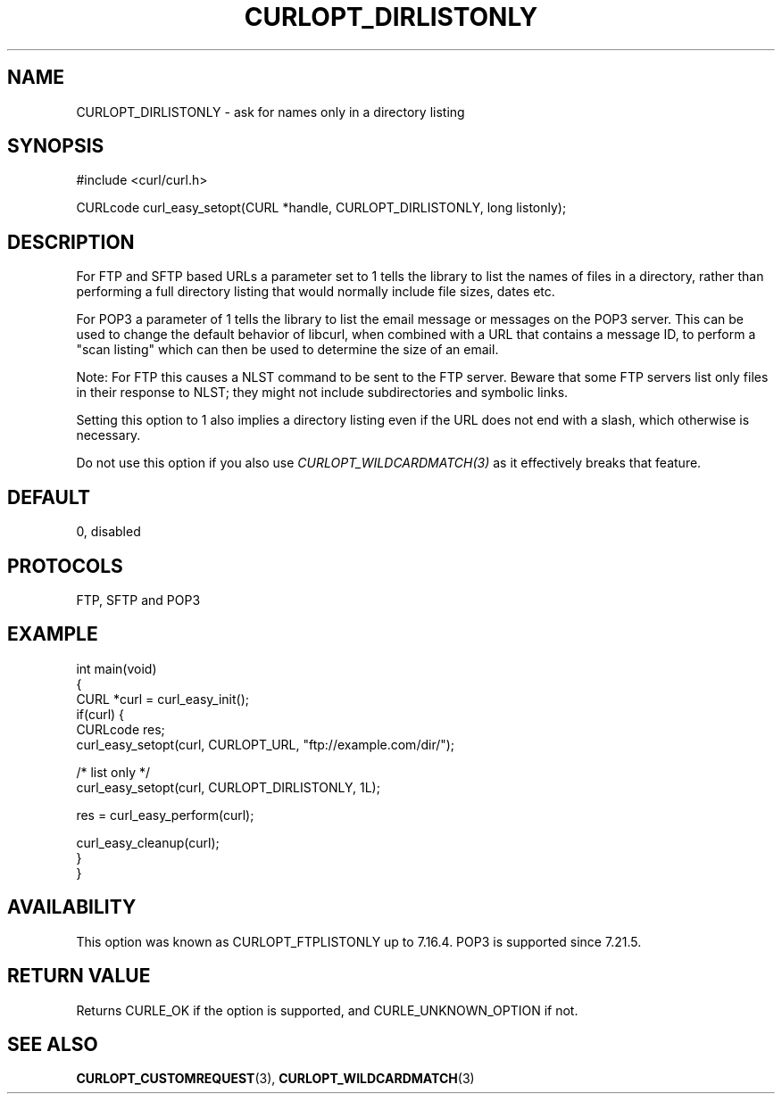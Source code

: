 .\" generated by cd2nroff 0.1 from CURLOPT_DIRLISTONLY.md
.TH CURLOPT_DIRLISTONLY 3 "February 23 2024" libcurl
.SH NAME
CURLOPT_DIRLISTONLY \- ask for names only in a directory listing
.SH SYNOPSIS
.nf
#include <curl/curl.h>

CURLcode curl_easy_setopt(CURL *handle, CURLOPT_DIRLISTONLY, long listonly);
.fi
.SH DESCRIPTION
For FTP and SFTP based URLs a parameter set to 1 tells the library to list the
names of files in a directory, rather than performing a full directory listing
that would normally include file sizes, dates etc.

For POP3 a parameter of 1 tells the library to list the email message or
messages on the POP3 server. This can be used to change the default behavior
of libcurl, when combined with a URL that contains a message ID, to perform a
\&"scan listing" which can then be used to determine the size of an email.

Note: For FTP this causes a NLST command to be sent to the FTP server. Beware
that some FTP servers list only files in their response to NLST; they might
not include subdirectories and symbolic links.

Setting this option to 1 also implies a directory listing even if the URL
does not end with a slash, which otherwise is necessary.

Do not use this option if you also use \fICURLOPT_WILDCARDMATCH(3)\fP as it
effectively breaks that feature.
.SH DEFAULT
0, disabled
.SH PROTOCOLS
FTP, SFTP and POP3
.SH EXAMPLE
.nf
int main(void)
{
  CURL *curl = curl_easy_init();
  if(curl) {
    CURLcode res;
    curl_easy_setopt(curl, CURLOPT_URL, "ftp://example.com/dir/");

    /* list only */
    curl_easy_setopt(curl, CURLOPT_DIRLISTONLY, 1L);

    res = curl_easy_perform(curl);

    curl_easy_cleanup(curl);
  }
}
.fi
.SH AVAILABILITY
This option was known as CURLOPT_FTPLISTONLY up to 7.16.4. POP3 is supported
since 7.21.5.
.SH RETURN VALUE
Returns CURLE_OK if the option is supported, and CURLE_UNKNOWN_OPTION if not.
.SH SEE ALSO
.BR CURLOPT_CUSTOMREQUEST (3),
.BR CURLOPT_WILDCARDMATCH (3)
